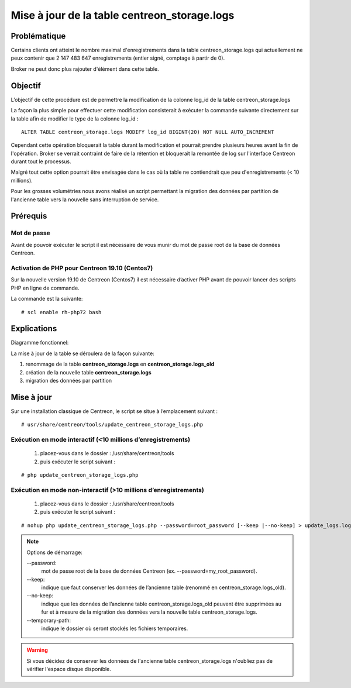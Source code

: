 .. _update_centreon_storage_logs:

=============================================
Mise à jour de la table centreon_storage.logs
=============================================

Problématique
===========

Certains clients ont atteint le nombre maximal d'enregistrements dans la table centreon_storage.logs qui actuellement ne peux contenir que 2 147 483 647 enregistrements (entier signé, comptage à partir de 0).

Broker ne peut donc plus rajouter d'élément dans cette table.

Objectif
======

L’objectif de cette procédure est de permettre la modification de la colonne log_id de la table centreon_storage.logs

La façon la plus simple pour effectuer cette modification consisterait à exécuter la commande suivante directement sur la table afin de modifier le type de la colonne log_id :
::

 ALTER TABLE centreon_storage.logs MODIFY log_id BIGINT(20) NOT NULL AUTO_INCREMENT

Cependant cette opération bloquerait la table durant la modification et pourrait prendre plusieurs heures avant la fin de l'opération. Broker se verrait contraint de faire de la rétention et bloquerait la remontée de log sur l'interface Centreon durant tout le processus.

Malgré tout cette option pourrait être envisagée dans le cas où la table ne contiendrait que peu d'enregistrements (< 10 millions).

Pour les grosses volumétries nous avons réalisé un script permettant la migration des données par partition de l'ancienne table vers la nouvelle sans interruption de service.

Prérequis
=========

Mot de passe
------------

Avant de pouvoir exécuter le script il est nécessaire de vous munir du mot de passe root de la base de données Centreon.

Activation de PHP pour Centreon 19.10 (**Centos7**)
---------------------------------------------------

Sur la nouvelle version 19.10 de Centreon (Centos7) il est nécessaire d’activer PHP avant de pouvoir lancer des scripts PHP en ligne de commande.

La commande est la suivante:
::

# scl enable rh-php72 bash

Explications
============

Diagramme fonctionnel:

.. image:: /images/faq/workflow_centreon_storage_logs.png
    :align: center

La mise à jour de la table se déroulera de la façon suivante:

1. renommage de la table **centreon_storage.logs** en **centreon_storage.logs_old**
2. création de la nouvelle table **centreon_storage.logs**
3. migration des données par partition

Mise à jour
===========

Sur une installation classique de Centreon, le script se situe à l’emplacement suivant :
::

# usr/share/centreon/tools/update_centreon_storage_logs.php

Exécution en mode interactif (<10 millions d’enregistrements)
-------------------------------------------------------------
    1. placez-vous dans le dossier : /usr/share/centreon/tools
    2. puis exécuter le script suivant :

::

# php update_centreon_storage_logs.php

Exécution en mode non-interactif (>10 millions d’enregistrements)
-----------------------------------------------------------------
    1. placez-vous dans le dossier : /usr/share/centreon/tools
    2. puis exécuter le script suivant :

::

# nohup php update_centreon_storage_logs.php --password=root_password [--keep |--no-keep] > update_logs.logs &

.. note:: Options de démarrage:

  --password:
    mot de passe root de la base de données Centreon (ex. --password=my_root_password).
  --keep:
    indique que faut conserver les données de l’ancienne table (renommé en centreon_storage.logs_old).
  --no-keep:
    indique que les données de l’ancienne table centreon_storage.logs_old peuvent être supprimées au fur et à mesure de la migration des données vers la nouvelle table centreon_storage.logs.
  --temporary-path:
    indique le dossier où seront stockés les fichiers temporaires.

.. warning::
  Si vous décidez de conserver les données de l'ancienne table centreon_storage.logs n'oubliez pas de vérifier l'espace disque disponible.
